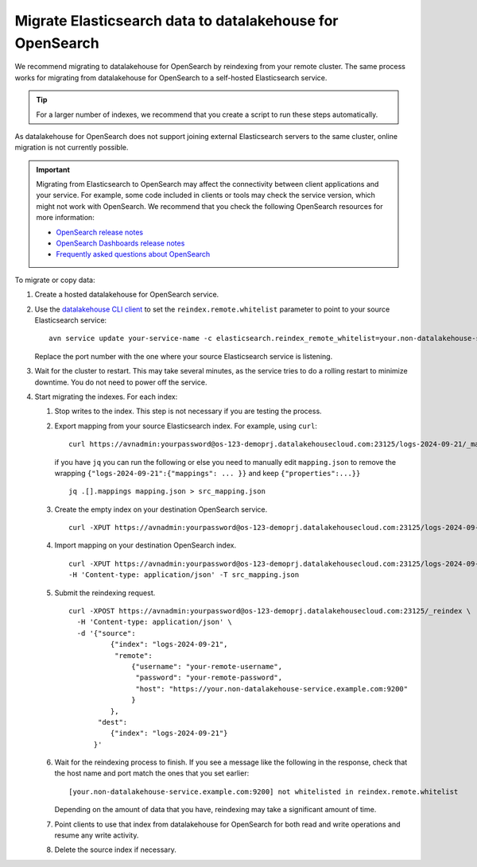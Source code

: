 Migrate Elasticsearch data to datalakehouse for OpenSearch
==================================================

We recommend migrating to datalakehouse for OpenSearch by reindexing from
your remote cluster. The same process works for migrating from datalakehouse for
OpenSearch to a self-hosted Elasticsearch service.

.. tip::
    For a larger number of indexes, we recommend that you create a script to run these steps automatically.

As datalakehouse for OpenSearch does not support joining external
Elasticsearch servers to the same cluster, online migration is not
currently possible.

.. important::
    Migrating from Elasticsearch to OpenSearch may affect the connectivity between client applications and your service. For example, some code included in clients or tools may check the service version, which might not work with OpenSearch. We recommend that you check the following OpenSearch resources for more information:

    * `OpenSearch release notes <https://github.com/opensearch-project/OpenSearch/blob/main/release-notes/opensearch.release-notes-1.0.0.md>`_
    * `OpenSearch Dashboards release notes <https://github.com/opensearch-project/OpenSearch-Dashboards/blob/main/release-notes/opensearch-dashboards.release-notes-1.0.0.md>`_
    * `Frequently asked questions about OpenSearch <https://opensearch.org/faq/>`_


To migrate or copy data:

#. Create a hosted datalakehouse for OpenSearch service.

#. Use the `datalakehouse CLI client <https://github.com/datalakehouse/datalakehouse-client>`_ to set the ``reindex.remote.whitelist`` parameter to point to your source Elasticsearch service:

   ::

      avn service update your-service-name -c elasticsearch.reindex_remote_whitelist=your.non-datalakehouse-service.example.com:9200 

   Replace the port number with the one where your source Elasticsearch service is listening.

#. Wait for the cluster to restart.
   This may take several minutes, as the service tries to do a rolling restart to minimize downtime. You do not need to power off the service.

#. Start migrating the indexes.
   For each index:

   #. Stop writes to the index.
      This step is not necessary if you are testing the process.

   #. Export mapping from your source Elasticsearch index.
      For example, using ``curl``:

      ::

         curl https://avnadmin:yourpassword@os-123-demoprj.datalakehousecloud.com:23125/logs-2024-09-21/_mapping > mapping.json
   

      if you have ``jq`` you can run the following or else you need to manually edit ``mapping.json`` to remove the wrapping ``{"logs-2024-09-21":{"mappings": ... }}`` and keep ``{"properties":...}}``
      
      ::

         jq .[].mappings mapping.json > src_mapping.json    


   #. Create the empty index on your destination OpenSearch service.

      ::

         curl -XPUT https://avnadmin:yourpassword@os-123-demoprj.datalakehousecloud.com:23125/logs-2024-09-21

   #. Import mapping on your destination OpenSearch index.

      ::

         curl -XPUT https://avnadmin:yourpassword@os-123-demoprj.datalakehousecloud.com:23125/logs-2024-09-21 \
         -H 'Content-type: application/json' -T src_mapping.json
   #. Submit the reindexing request.

      ::

         curl -XPOST https://avnadmin:yourpassword@os-123-demoprj.datalakehousecloud.com:23125/_reindex \
           -H 'Content-type: application/json' \
           -d '{"source": 
                   {"index": "logs-2024-09-21", 
                    "remote": 
                        {"username": "your-remote-username",
                         "password": "your-remote-password",
                         "host": "https://your.non-datalakehouse-service.example.com:9200"
                        }
                   }, 
                "dest": 
                   {"index": "logs-2024-09-21"}
               }'

   #. Wait for the reindexing process to finish.
      If you see a message like the following in the response, check that the host name and port match the ones that you set earlier:

      ::

         [your.non-datalakehouse-service.example.com:9200] not whitelisted in reindex.remote.whitelist

      Depending on the amount of data that you have, reindexing may take a significant amount of time.

   #. Point clients to use that index from datalakehouse for OpenSearch for both read and write operations and resume any write activity.

   #. Delete the source index if necessary.


